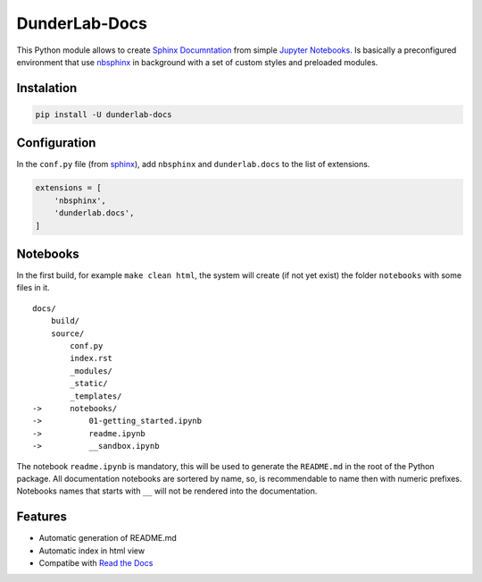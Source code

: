 DunderLab-Docs
==============

This Python module allows to create `Sphinx
Documntation <https://www.sphinx-doc.org/en/master/>`__ from simple
`Jupyter Notebooks <https://jupyter.org/>`__. Is basically a
preconfigured environment that use
`nbsphinx <https://nbsphinx.readthedocs.io/>`__ in background with a set
of custom styles and preloaded modules.

Instalation
-----------

.. code:: ipython3

    pip install -U dunderlab-docs

Configuration
-------------

In the ``conf.py`` file (from
`sphinx <https://www.sphinx-doc.org/en/master/usage/configuration.html#example-of-configuration-file>`__),
add ``nbsphinx`` and ``dunderlab.docs`` to the list of extensions.

.. code:: ipython3

    extensions = [
        'nbsphinx',
        'dunderlab.docs',
    ]

Notebooks
---------

In the first build, for example ``make clean html``, the system will
create (if not yet exist) the folder ``notebooks`` with some files in
it.

::

   docs/
       build/
       source/
           conf.py
           index.rst
           _modules/
           _static/
           _templates/
   ->      notebooks/
   ->          01-getting_started.ipynb
   ->          readme.ipynb
   ->          __sandbox.ipynb

The notebook ``readme.ipynb`` is mandatory, this will be used to
generate the ``README.md`` in the root of the Python package. All
documentation notebooks are sortered by name, so, is recommendable to
name then with numeric prefixes. Notebooks names that starts with ``__``
will not be rendered into the documentation.

Features
--------

-  Automatic generation of README.md
-  Automatic index in html view
-  Compatibe with `Read the Docs <https://readthedocs.org/>`__
